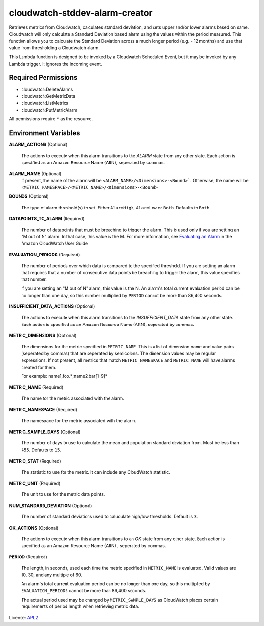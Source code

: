 ===============================
cloudwatch-stddev-alarm-creator
===============================

.. _APL2: http://www.apache.org/licenses/LICENSE-2.0.txt
.. _Evaluating an Alarm: https://docs.aws.amazon.com/AmazonCloudWatch/latest/monitoring/AlarmThatSendsEmail.html#alarm-evaluation

Retrieves metrics from Cloudwatch, calculates standard deviation, and sets
upper and/or lower alarms based on same. Cloudwatch will only calculate
a Standard Deviation based alarm using the values within the period
measured. This function allows you to calculate the Standard Deviation
across a much longer period (e.g. - 12 months) and use that value from
thresholding a Cloudwatch alarm.

This Lambda function is designed to be invoked by a Cloudwatch Scheduled
Event, but it may be invoked by any Lambda trigger. It ignores the incoming
event.

Required Permissions
--------------------
- cloudwatch:DeleteAlarms
- cloudwatch:GetMetricData
- cloudwatch:ListMetrics
- cloudwatch:PutMetricAlarm

All permissions require ``*`` as the resource.

Environment Variables
---------------------
**ALARM_ACTIONS** (Optional)

  The actions to execute when this alarm transitions to the *ALARM* state from
  any other state. Each action is specified as an Amazon Resource Name (ARN),
  seperated by commas.

**ALARM_NAME** (Optional)
  If present, the name of the alarm will be
  ``<ALARM_NAME>/<Dimensions>-<Bound>```. Otherwise, the name will be
  ``<METRIC_NAMESPACE>/<METRIC_NAME>/<Dimensions>-<Bound>``

**BOUNDS** (Optional)

  The type of alarm threshold(s) to set. Either ``AlarmHigh``, ``AlarmLow`` or
  ``Both``. Defaults to ``Both``.

**DATAPOINTS_TO_ALARM** (Required)

  The number of datapoints that must be breaching to trigger the alarm. This is
  used only if you are setting an "M out of N" alarm. In that case, this value
  is the M. For more information, see `Evaluating an Alarm`_ in the Amazon
  CloudWatch User Guide.

**EVALUATION_PERIODS** (Required)

  The number of periods over which data is compared to the specified threshold.
  If you are setting an alarm that requires that a number of consecutive data
  points be breaching to trigger the alarm, this value specifies that number.

  If you are setting an "M out of N" alarm, this value is the N.
  An alarm's total current evaluation period can be no longer than one day, so
  this number multiplied by ``PERIOD`` cannot be more than 86,400 seconds.

**INSUFFICIENT_DATA_ACTIONS** (Optional)

  The actions to execute when this alarm transitions to the *INSUFFICIENT_DATA*
  state from any other state. Each action is specified as an Amazon Resource
  Name (ARN), seperated by commas.

**METRIC_DIMENSIONS** (Optional)

  The dimensions for the metric specified in ``METRIC_NAME``. This is a list of
  dimension name and value pairs (seperated by commas) that are seperated by
  semicolons. The dimension values may be regular expressions. If not present,
  all metrics that match ``METRIC_NAMESPACE`` and ``METRIC_NAME`` will have
  alarms created for them.

  For example: name1,foo.*;name2,bar[1-9]*

**METRIC_NAME** (Required)

  The name for the metric associated with the alarm.

**METRIC_NAMESPACE** (Required)

  The namespace for the metric associated with the alarm.

**METRIC_SAMPLE_DAYS** (Optional)

  The number of days to use to calculate the mean and population standard
  deviation from. Must be less than ``455``. Defaults to ``15``.

**METRIC_STAT** (Required)

  The statistic to use for the metric. It can include any CloudWatch statistic.

**METRIC_UNIT** (Required)

  The unit to use for the metric data points.

**NUM_STANDARD_DEVIATION** (Optional)

  The number of standard deviations used to caluculate high/low thresholds.
  Default is ``3``.

**OK_ACTIONS** (Optional)

  The actions to execute when this alarm transitions to an *OK* state from any
  other state. Each action is specified as an Amazon Resource Name (ARN)
  , seperated by commas.

**PERIOD** (Required)

  The length, in seconds, used each time the metric specified in
  ``METRIC_NAME`` is evaluated. Valid values are 10, 30, and any multiple of
  60.

  An alarm's total current evaluation period can be no longer than one day,
  so this multiplied by ``EVALUATION_PERIODS`` cannot be more than 86,400
  seconds.

  The actual period used may be changed by ``METRIC_SAMPLE_DAYS`` as CloudWatch
  places certain requirements of period length when retrieving metric data.

License: `APL2`_
